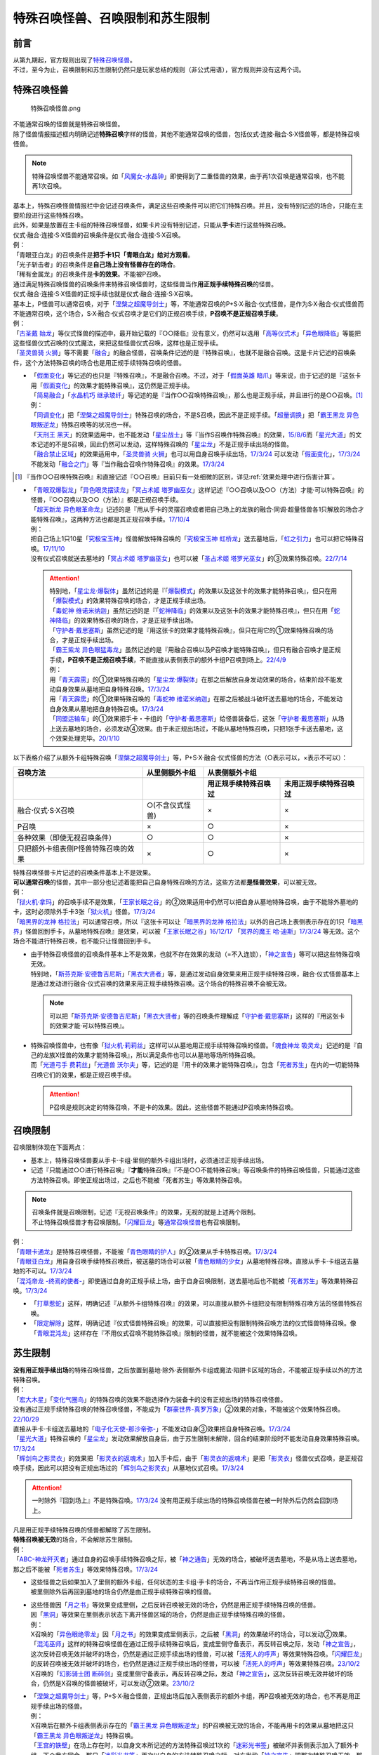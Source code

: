 ==================================
特殊召唤怪兽、召唤限制和苏生限制
==================================

前言
=======

| 从第九期起，官方规则出现了\ `特殊召唤怪兽 <https://ocg-rulebook.readthedocs.io/zh_CN/latest/c02/%E5%8D%A1%E7%89%87.html#id37>`__\ 。
| 不过，至今为止，召唤限制和苏生限制仍然只是玩家总结的规则（非公式用语），官方规则并没有这两个词。

.. _特殊召唤怪兽:

特殊召唤怪兽
==============

.. figure:: ../.static/c02/Special_Summer_Monster_1.jpg
   :width: 250px
   :height: 365px
   :alt: 特殊召唤怪兽.png

   特殊召唤怪兽.png

| 不能通常召唤的怪兽就是特殊召唤怪兽。
| 除了怪兽情报描述框内明确记述\ **特殊召唤**\ 字样的怪兽，其他不能通常召唤的怪兽，包括仪式·连接·融合·S·X怪兽等，都是特殊召唤怪兽。

.. note:: 特殊召唤怪兽不能通常召唤。如「`风魔女-水晶钟`_」即使得到了二重怪兽的效果，由于再1次召唤是通常召唤，也不能再1次召唤。

| 基本上，特殊召唤怪兽情报栏中会记述召唤条件，满足这些召唤条件可以把它们特殊召唤。并且，没有特别记述的场合，只能在主要阶段进行这些特殊召唤。
| 此外，如果是放置在主卡组的特殊召唤怪兽，如果卡片没有特别记述，只能从\ **手卡**\ 进行这些特殊召唤。
| 仪式·融合·连接·S·X怪兽的召唤条件是仪式·融合·连接·S·X召唤。
| 例：
| 「青眼亚白龙」的召唤条件是\ **把手卡1只「青眼白龙」给对方观看**\ 。
| 「光子斩击者」的召唤条件是\ **自己场上没有怪兽存在的场合**\ 。
| 「稀有金属龙」的召唤条件是\ **卡的效果**\ 。不能被P召唤。

| 通过满足特殊召唤怪兽的召唤条件来特殊召唤怪兽时，这些怪兽当作\ **用正规手续特殊召唤**\ 的怪兽。
| 仪式·融合·连接·S·X怪兽的正规手续也就是仪式·融合·连接·S·X召唤。
| 基本上，P怪兽可以通常召唤，对于「`涅槃之超魔导剑士`_」等，不能通常召唤的P+S·X·融合·仪式怪兽，是作为S·X·融合·仪式怪兽而不能通常召唤，这个场合，S·X·融合·仪式召唤才是它们的正规召唤手续，\ **P召唤不是正规召唤手续**\ 。
| 例：
| 「`古圣戴 始龙`_」等仪式怪兽的描述中，最开始记载的『○○降临』没有意义，仍然可以选用「`高等仪式术`_」「`异色眼降临`_」等能把这些怪兽仪式召唤的仪式魔法，来把这些怪兽仪式召唤，这样也是正规手续。
| 「`圣灵兽骑 火狮`_」等不需要「`融合`_」的融合怪兽，召唤条件记述的是『特殊召唤』，也就不是融合召唤。这是卡片记述的召唤条件，这个方法特殊召唤的场合也是用正规手续特殊召唤的怪兽。

-  | 「`假面变化`_」等记述的也只是『特殊召唤』，不是融合召唤。不过，对于「`假面英雄 暗爪`_」等来说，由于记述的是『这张卡用「`假面变化`_」的效果才能特殊召唤』，这仍然是正规手续。
   | 「`简易融合`_」「`水晶机巧 继承玻纤`_」等记述的是『当作○○召唤特殊召唤』，那么也是正规手续，并且进行的是○○召唤。[#]_
   | 例：
   | 「`同调变化`_」把「`涅槃之超魔导剑士`_」特殊召唤的场合，不是S召唤，因此不是正规手续。「`超量调换`_」把「`霸王黑龙 异色眼叛逆龙`_」特殊召唤等的状况也一样。
   | 「`天刑王 黑天`_」的效果适用中，也不能发动「`星尘战士`_」等『当作S召唤作特殊召唤』的效果，\ `15/8/6 <https://yugioh-wiki.net/index.php?%A1%D4%C5%B7%B7%BA%B2%A6%20%A5%D6%A5%E9%A5%C3%A5%AF%A1%A6%A5%CF%A5%A4%A5%E9%A5%F3%A5%C0%A1%BC%A1%D5#faq>`__\ 而「`星光大道`_」的文本记述的不是S召唤，因此仍然可以发动，这样特殊召唤的「`星尘龙`_」不是正规手续出场的怪兽。
   | 「`融合禁止区域`_」的效果适用中，「`圣灵兽骑 火狮`_」也可以用自身召唤手续出场，\ `17/3/24 <https://www.db.yugioh-card.com/yugiohdb/faq_search.action?ope=5&fid=65&request_locale=ja>`__ 可以发动「`假面变化`_」，\ `17/3/24 <https://www.db.yugioh-card.com/yugiohdb/faq_search.action?ope=5&fid=13328&request_locale=ja>`__ 不能发动「`融合之门`_」等『当作融合召唤作特殊召唤』的效果。\ `17/3/24 <https://www.db.yugioh-card.com/yugiohdb/faq_search.action?ope=5&fid=9988&request_locale=ja>`__

.. [#] 『当作○○召唤特殊召唤』和直接记述『○○召唤』目前只有一处细微的区别，详见\ :ref:`效果处理中进行伤害计算`\ 。

-  | 「`青眼双爆裂龙`_」「`异色眼灵摆读龙`_」「`冥占术姬 塔罗幽巫女`_」这样记述『○○召唤以及○○（方法）才能·可以特殊召唤』的怪兽，『○○召唤以及○○（方法）』都是正规召唤手续。
   | 「`超天新龙 异色眼革命龙`_」记述的是『用从手卡的灵摆召唤或者把自己场上的龙族的融合·同调·超量怪兽各1只解放的场合才能特殊召唤』，这两种方法也都是其正规召唤手续。\ `17/10/4 <https://www.db.yugioh-card.com/yugiohdb/faq_search.action?ope=4&cid=13462&request_locale=ja>`__
   | 例：
   | 把自己场上1只10星「`究极宝玉神`_」怪兽解放特殊召唤的「`究极宝玉神 虹桥龙`_」送去墓地后，「`虹之引力`_」也可以把它特殊召唤。\ `17/11/10 <https://www.db.yugioh-card.com/yugiohdb/faq_search.action?ope=5&fid=21556&request_locale=ja>`__
   | 没有仪式召唤就送去墓地的「`冥占术姬 塔罗幽巫女`_」也可以被「`圣占术姬 塔罗光巫女`_」的③效果特殊召唤。\ `22/7/14 <https://www.db.yugioh-card.com/yugiohdb/faq_search.action?ope=5&fid=23809&keyword=&tag=-1&request_locale=ja>`__

   .. attention::

      | 特别地，「`星尘龙·爆裂体`_」虽然记述的是『「`爆裂模式`_」的效果以及这张卡的效果才能特殊召唤』，但只在用「`爆裂模式`_」的效果特殊召唤的场合，才是正规手续出场。
      | 「`毒蛇神 维诺米纳迦`_」虽然记述的是『「`蛇神降临`_」的效果以及这张卡的效果才能特殊召唤』，但只在用「`蛇神降临`_」的效果特殊召唤的场合，才是正规手续出场。
      | 「`守护者·戴思塞斯`_」虽然记述的是『用这张卡的效果才能特殊召唤』，但只在用它的①效果特殊召唤的场合，才是正规手续出场。
      | 「`霸王紫龙 异色眼猛毒龙`_」虽然记述的是『用融合召唤以及P召唤才能特殊召唤』，但只有融合召唤才是正规手续，\ **P召唤不是正规召唤手续**\ ，不能直接从表侧表示的额外卡组P召唤到场上。\ `22/4/9 <https://www.db.yugioh-card.com/yugiohdb/faq_search.action?ope=4&cid=13131&request_locale=ja>`__
      | 例：
      | 用「`青天霹雳`_」的①效果特殊召唤的「`星尘龙·爆裂体`_」在那之后解放自身发动效果的场合，结束阶段不能发动自身效果从墓地把自身特殊召唤。\ `17/3/24 <https://www.db.yugioh-card.com/yugiohdb/faq_search.action?ope=5&fid=14409&keyword=&tag=-1&request_locale=ja>`__
      | 用「`青天霹雳`_」的①效果特殊召唤的「`毒蛇神 维诺米纳迦`_」在那之后被战斗破坏送去墓地的场合，不能发动自身效果从墓地把自身特殊召唤。\ `17/3/24 <https://www.db.yugioh-card.com/yugiohdb/faq_search.action?ope=5&fid=14408&keyword=&tag=-1&request_locale=ja>`__
      | 「`同盟运输车`_」的①效果把手卡・卡组的「`守护者·戴思塞斯`_」给怪兽装备后，这张「`守护者·戴思塞斯`_」从场上送去墓地的场合，必须发动④效果。由于未正规出场过，不能从墓地特殊召唤，只把1张手卡送去墓地，这个效果处理完毕。\ `20/1/10 <https://www.db.yugioh-card.com/yugiohdb/faq_search.action?ope=5&fid=6112&keyword=&tag=-1&request_locale=ja>`__

以下表格介绍了从额外卡组特殊召唤「`涅槃之超魔导剑士`_」等，P+S·X·融合·仪式怪兽的方法（○表示可以，×表示不可以）：

==================================== ================ ====================== ========================
召唤方法                              从里侧额外卡组                   从表侧额外卡组
------------------------------------ ---------------- -----------------------------------------------
\                                                      用正规手续特殊召唤过    未用正规手续特殊召唤过
==================================== ================ ====================== ========================
融合·仪式·S·X召唤                     ○(不含仪式怪兽)   ×                      ×                       
P召唤                                 ×                ○                      ×
各种效果（即使无视召唤条件）            ○                ○                      ×
只把额外卡组表侧P怪兽特殊召唤的效果      ×                ○                      × 
==================================== ================ ====================== ========================

| 特殊召唤怪兽卡片记述的召唤条件基本上不是效果。
| \ **可以通常召唤**\ 的怪兽，其中一部分也记述着能把自己自身特殊召唤的方法，这些方法都\ **是怪兽效果**\ ，可以被无效。
| 例：
| 「`狱火机·拿玛`_」的召唤手续不是效果，「`王家长眠之谷`_」的②效果适用中仍然可以把自身从墓地特殊召唤，由于不能除外墓地的卡，这时必须除外手卡3张「`狱火机`_」怪兽。\ `17/3/24 <https://www.db.yugioh-card.com/yugiohdb/faq_search.action?ope=5&fid=65&request_locale=ja00&keyword=&tag=-1>`__\
| 「`暗黑界的龙神 格拉法`_」可以通常召唤，所以『这张卡可以让「`暗黑界的龙神 格拉法`_」以外的自己场上表侧表示存在的1只「`暗黑界`_」怪兽回到手卡，从墓地特殊召唤』是效果，可以被「`王家长眠之谷`_」\ `16/12/17 <http://www.db.yugioh-card.com/yugiohdb/faq_search.action?ope=5&fid=20408>`__ 「`冥界的魔王 哈·迪斯`_」\ `17/3/24 <https://www.db.yugioh-card.com/yugiohdb/faq_search.action?ope=5&fid=11587&request_locale=ja>`__ 等无效。这个场合不能进行特殊召唤，也不能只让怪兽回到手卡。

-  | 由于特殊召唤怪兽的召唤条件基本上不是效果，也就不存在效果的发动（=不入连锁），「`神之宣告`_」等可以把这些特殊召唤无效。
   | 特别地，「`斯芬克斯·安德鲁吉尼斯`_」「`黑衣大贤者`_」等，是通过发动自身效果来用正规手续特殊召唤，融合·仪式怪兽基本上是通过发动进行融合·仪式召唤的效果来用正规手续特殊召唤。这个场合的特殊召唤不会被无效。

   .. note:: 可以把「`斯芬克斯·安德鲁吉尼斯`_」「`黑衣大贤者`_」等的召唤条件理解成「`守护者·戴思塞斯`_」这样的『用这张卡的效果才能·可以特殊召唤』。

-  | 特殊召唤怪兽中，也有像「`狱火机·莉莉丝`_」这样可以从墓地用正规手续特殊召唤的怪兽。「`魂食神龙 吸灵龙`_」记述的是『自己的龙族X怪兽的效果才能特殊召唤』，所以满足条件也可以从墓地等场所特殊召唤。
   | 而「`光道弓手 费莉丝`_」「`光道兽 沃尔夫`_」等，记述的是『用卡的效果才能特殊召唤』，包含「`死者苏生`_」在内的一切能特殊召唤它们的效果，都是正规召唤手续。

   .. attention:: P召唤是规则决定的特殊召唤，不是卡的效果。因此，这些怪兽不能通过P召唤来特殊召唤。

.. _召唤限制:

召唤限制
==========

| 召唤限制体现在下面两点：

- 基本上，特殊召唤怪兽要从手卡·卡组·里侧的额外卡组出场时，必须通过正规手续出场。
- 记述『只能通过○○进行特殊召唤』『\ **才能**\ 特殊召唤』『不是○○不能特殊召唤』等召唤条件的特殊召唤怪兽，只能通过这些方法特殊召唤。即使正规出场过，之后也不能被「死者苏生」等效果特殊召唤。

.. note::

   | 召唤条件就是召唤限制，记述『无视召唤条件』的效果，无视的就是上述两个限制。
   | 不止特殊召唤怪兽才有召唤限制。「`闪耀巨龙`_」等\ 通常召唤怪兽_\ 也有召唤限制。

| 例：
| 「`青眼卡通龙`_」是特殊召唤怪兽，不能被「`青色眼睛的护人`_」的②效果从手卡特殊召唤。\ `17/3/24 <https://www.db.yugioh-card.com/yugiohdb/faq_search.action?ope=5&fid=18328&keyword=&tag=-1&request_locale=ja>`__\
| 「`青眼亚白龙`_」用自身召唤手续特殊召唤后，被送墓的场合可以被「`青色眼睛的少女`_」从墓地特殊召唤。直接从手卡·卡组送去墓地的不可以。\ `17/3/24 <https://www.db.yugioh-card.com/yugiohdb/faq_search.action?ope=5&fid=9134&keyword=&tag=-1&request_locale=ja>`__\
| 「`混沌帝龙 -终焉的使者-`_」即使通过自身的正规手续上场，由于自身召唤限制，送去墓地后也不能被「`死者苏生`_」等效果特殊召唤。\ `17/3/24 <https://www.db.yugioh-card.com/yugiohdb/faq_search.action?ope=5&fid=14602&keyword=&tag=-1&request_locale=ja>`__\

-  「`打草惹蛇`_」这样，明确记述『从额外卡组特殊召唤』的效果，可以直接从额外卡组把没有限制特殊召唤方法的怪兽特殊召唤。
-  「`限定解除`_」这样，明确记述『仪式怪兽特殊召唤』的效果，可以直接把没有限制特殊召唤方法的仪式怪兽特殊召唤。像「`青眼混沌龙`_」这样存在『不用仪式召唤不能特殊召唤』限制的怪兽，就不能被这个效果特殊召唤。

.. _苏生限制:

苏生限制
===========

| **没有用正规手续出场**\ 的特殊召唤怪兽，之后放置到墓地·除外·表侧额外卡组或魔法·陷阱卡区域的场合，不能被正规手续以外的方法特殊召唤。
| 例：
| 「`宏大木星`_」「`变化气圈鸟`_」的特殊召唤的效果不能选择作为装备卡的没有正规出场的特殊召唤怪兽。
| 没有通过正规手续特殊召唤的特殊召唤怪兽，不能成为「`群豪世界-真罗万象`_」②效果的对象，不能被这个效果特殊召唤。\ `22/10/29 <https://www.db.yugioh-card.com/yugiohdb/faq_search.action?ope=5&fid=23916&keyword=&tag=-1&request_locale=ja>`__
| 直接从手卡·卡组送去墓地的「`电子化天使-那沙帝弥-`_」不能发动自身③效果把自身特殊召唤。\ `17/3/24 <https://www.db.yugioh-card.com/yugiohdb/faq_search.action?ope=5&fid=20041&request_locale=ja>`__\
| 「`星光大道`_」特殊召唤的「`星尘龙`_」发动效果解放自身后，由于苏生限制未解除，回合的结束阶段时不能发动自身效果特殊召唤。\ `17/3/24 <https://www.db.yugioh-card.com/yugiohdb/faq_search.action?ope=5&fid=9554&request_locale=ja>`__\
| 「`辉剑鸟之影灵衣`_」的效果把「`影灵衣的返魂术`_」加入手卡后，由于「`影灵衣的返魂术`_」是把「`影灵衣`_」怪兽仪式召唤，是正规召唤手续，因此可以把没有正规出场过的「`辉剑鸟之影灵衣`_」从墓地仪式召唤。\ `17/3/24 <https://www.db.yugioh-card.com/yugiohdb/faq_search.action?ope=5&fid=14410&request_locale=ja>`__\

.. attention:: 一时除外『回到场上』不是特殊召唤。\ `17/3/24 <https://www.db.yugioh-card.com/yugiohdb/faq_search.action?ope=5&fid=9208&request_locale=ja>`__ 没有用正规手续出场的特殊召唤怪兽在被一时除外后仍然会回到场上。

| 凡是用正规手续特殊召唤的怪兽都解除了苏生限制。
| \ **特殊召唤被无效**\ 的场合，不会解除苏生限制。
| 例：
| 「`ABC-神龙歼灭者`_」通过自身的召唤手续特殊召唤之际，被「`神之通告`_」无效的场合，被破坏送去墓地，不是从场上送去墓地，那之后不能被「`死者苏生`_」等效果特殊召唤。\ `17/3/24 <https://www.db.yugioh-card.com/yugiohdb/faq_search.action?ope=5&fid=6216&request_locale=ja>`__\

-  | 这些怪兽之后如果加入了里侧的额外卡组，任何状态的主卡组·手卡的场合，不再当作用正规手续特殊召唤的怪兽。
   | 被里侧除外后再回到墓地的场合仍然是由正规手续特殊召唤的怪兽。

-  | 这些怪兽因「`月之书`_」等效果变成里侧，之后反转召唤被无效的场合，仍然是用正规手续特殊召唤的怪兽。
   | 因「`黑洞`_」等效果在里侧表示状态下离开怪兽区域的场合，仍然是由正规手续特殊召唤的怪兽。
   | 例：
   | X召唤的「`异色眼绝零龙`_」因「`月之书`_」的效果变成里侧表示，之后被「`黑洞`_」的效果破坏的场合，可以发动②效果。
   | 「`混沌巫师`_」这样的特殊召唤怪兽在通过正规手续特殊召唤后，变成里侧守备表示，再反转召唤之际，发动「`神之宣告`_」，这次反转召唤无效并破坏的场合，仍然是通过正规手续出场的怪兽，可以被「`活死人的呼声`_」等效果特殊召唤。「`闪耀巨龙`_」的反转召唤被无效并破坏的场合，也仍然是通过正规手续出场的怪兽，可以被「`活死人的呼声`_」等效果特殊召唤。\ `23/10/2 <https://www.db.yugioh-card.com/yugiohdb/faq_search.action?ope=5&fid=9124&keyword=&tag=-1&request_locale=ja>`__
   | X召唤的「`幻影骑士团 断碎剑`_」变成里侧守备表示，再反转召唤之际，发动「`神之宣告`_」，这次反转召唤无效并破坏的场合，仍然是X召唤的怪兽被破坏，可以发动②效果。\ `23/10/2 <https://www.db.yugioh-card.com/yugiohdb/faq_search.action?ope=5&fid=17662&keyword=&tag=-1&request_locale=ja>`__

-  | 「`涅槃之超魔导剑士`_」等，P+S·X·融合怪兽，正规出场后加入表侧表示的额外卡组，再P召唤被无效的场合，也不再是用正规手续出场的怪兽。
   | 例：
   | X召唤后在额外卡组表侧表示存在的「`霸王黑龙 异色眼叛逆龙`_」的P召唤被无效的场合，不能再用卡的效果从墓地把这只「`霸王黑龙 异色眼叛逆龙`_」特殊召唤。
   | 「`王宫的铁壁`_」在场上存在时，以自身文本所记述的方法特殊召唤过1次的「`迷彩光书签`_」被破坏并表侧表示加入了额外卡组。下个我方回合，那只「`迷彩光书签`_」再次以自身的方法特殊召唤之际，对方发动「`神之宣告`_」把那次特殊召唤无效，那之后「`灵摆多福鸟`_」的效果让那只特殊召唤被无效的「`迷彩光书签`_」再次表侧表示加入了额外卡组。那之后对方发动「`超级量子必杀 阿尔方球`_」的场合，由于特殊召唤被无效的「`迷彩光书签`_」不再当作正规出场过，因此不能无视召唤条件从表侧额外卡组特殊召唤。

.. _无视召唤条件:

无视召唤条件
==================

| 「`虹之引力`_」「`破限疾驰`_」等『无视召唤条件特殊召唤』的效果，可以无视怪兽自身记述的召唤限制来特殊召唤那些怪兽。\ `22/7/22 <https://www.db.yugioh-card.com/yugiohdb/faq_search.action?ope=5&fid=23995&keyword=&tag=-1&request_locale=ja>`__
| 由于没有满足怪兽自身记述的召唤条件，本身也不是融合·S·X·连接·仪式召唤等正规的召唤方法，这样特殊召唤的怪兽不是用正规手续特殊召唤的怪兽。
| 例：
| 「`天声的服从`_」把「`光之创造神 哈拉克提`_」无视召唤条件特殊召唤的场合，发动「`天声的服从`_」的玩家立即决斗胜利。\ `17/3/24 <https://www.db.yugioh-card.com/yugiohdb/faq_search.action?ope=5&fid=19404&keyword=&tag=-1&request_locale=ja>`__\
| 「`真红眼卡通龙`_」把特殊召唤怪兽无视召唤条件特殊召唤，那个怪兽之后被送去墓地的场合，不能用「`死者苏生`_」等效果特殊召唤。\ `17/3/24 <https://www.db.yugioh-card.com/yugiohdb/faq_search.action?ope=5&fid=18257&request_locale=ja>`__\
| 「`永远的淑女 贝阿特丽切`_」把「`彼岸的诗人 维吉尔`_」无视召唤条件特殊召唤后，那个「`彼岸的诗人 维吉尔`_」再被送去墓地的场合，不能用「`死者苏生`_」等效果特殊召唤。\ `17/3/24 <https://www.db.yugioh-card.com/yugiohdb/faq_search.action?ope=5&fid=16940&request_locale=ja>`__\
| 「`二重英雄攻击`_」要把墓地「`假面英雄 暗爪`_」特殊召唤的场合，必须是用「`假面变化`_」的效果特殊召唤的（「`假面变化二型`_」「`形态变化`_」等当作「`假面变化`_」的特殊召唤也可以）。\ `18/12/22 <https://www.db.yugioh-card.com/yugiohdb/faq_search.action?ope=5&fid=22339&request_locale=ja>`__

-  | 这样的效果仍然\ **不能**\ 无视苏生限制。
   | 例：
   | 「`合神龙 蒂迈欧`_」的③效果不能从墓地特殊召唤没有用正规手续出场的「`传说的骑士`_」怪兽。
   | 「`等级下降！？`_」以「`武装龙 LV10`_」为对象发动时，墓地的「`武装龙 LV7`_」必须正规出场过才能被这个效果特殊召唤。「`等级上升！`_」特殊召唤的「`武装龙 LV7`_」不是正规出场，这个「`武装龙 LV7`_」送去墓地的场合不能被「`等级下降！？`_」特殊召唤。\ `17/3/24 <https://www.db.yugioh-card.com/yugiohdb/faq_search.action?ope=5&fid=6645&request_locale=ja>`__\
   | 墓地的「`究极宝玉神 虹桥龙`_」如果没有正规出场过，「`虹之引力`_」就不能把它特殊召唤。\ `17/11/10 <https://www.db.yugioh-card.com/yugiohdb/faq_search.action?ope=5&fid=21556&request_locale=ja>`__\

-  | 『1回合只能有1次特殊召唤』不是怪兽的召唤手续，也就不能无视。
   | 例：
   | 「`精灵兽使 薇茵妲`_」的效果不能把已经特殊召唤过的「`灵兽使 蕾拉`_」特殊召唤。\ `17/3/24 <https://www.db.yugioh-card.com/yugiohdb/faq_search.action?ope=5&fid=7100&request_locale=ja>`__\

.. _通常召唤怪兽:

通常召唤怪兽
============

| 和特殊召唤怪兽相对，可以通常召唤出场的怪兽称为通常召唤怪兽。
| 部分通常召唤怪兽也存在召唤限制：

1. | 召唤时对解放的怪兽的数量或其他方面有特定要求。
   | 例：
   | 「`神兽王 巴巴罗斯`_」「`欧贝利斯克之巨神兵`_」「`炎狱魔人 地狱焚魔`_」等。

2. | 特定场合才能特殊召唤或者完全不能特殊召唤。
   | 例：
   | 「`守护者·特莱斯`_」「`创世神`_」「`电光-雪花-`_」「`光与暗之龙`_」等。

.. note::

   | 召唤条件就是召唤限制，『无视召唤条件』的效果也无视这些限制。
   | 例：
   | 「`古代的机械究极巨人`_」的③效果可以特殊召唤记述了『这张卡不能特殊召唤』的「`古代的机械巨人`_」。此外作为通常召唤怪兽的「`古代的机械巨人`_」没有苏生限制，即使直接从手卡·卡组送去墓地也可以这样无视召唤条件特殊召唤。

.. _`传说的骑士`: https://ygocdb.com/?search=传说的骑士
.. _`精灵兽使 薇茵妲`: https://ygocdb.com/card/name/精灵兽使%20薇茵妲
.. _`冥界的魔王 哈·迪斯`: https://ygocdb.com/card/name/冥界的魔王%20哈·迪斯
.. _`王家长眠之谷`: https://ygocdb.com/card/name/王家长眠之谷
.. _`光之创造神 哈拉克提`: https://ygocdb.com/card/name/光之创造神%20哈拉克提
.. _`融合`: https://ygocdb.com/card/name/融合
.. _`超级量子必杀 阿尔方球`: https://ygocdb.com/card/name/超级量子必杀%20阿尔方球
.. _`高等仪式术`: https://ygocdb.com/card/name/高等仪式术
.. _`限定解除`: https://ygocdb.com/card/name/限定解除
.. _`守护者·特莱斯`: https://ygocdb.com/card/name/守护者·特莱斯
.. _`武装龙 LV10`: https://ygocdb.com/card/name/武装龙%20LV10
.. _`同盟运输车`: https://ygocdb.com/card/name/同盟运输车
.. _`简易融合`: https://ygocdb.com/card/name/简易融合
.. _`影灵衣`: https://ygocdb.com/?search=影灵衣
.. _`超量调换`: https://ygocdb.com/card/name/超量调换
.. _`光与暗之龙`: https://ygocdb.com/card/name/光与暗之龙
.. _`星光大道`: https://ygocdb.com/card/name/星光大道
.. _`同调变化`: https://ygocdb.com/card/name/同调变化
.. _`异色眼降临`: https://ygocdb.com/card/name/异色眼降临
.. _`冥占术姬 塔罗幽巫女`: https://ygocdb.com/card/name/冥占术姬%20塔罗幽巫女
.. _`破限疾驰`: https://ygocdb.com/card/name/破限疾驰
.. _`守护者·戴思塞斯`: https://ygocdb.com/card/name/守护者·戴思塞斯
.. _`古圣戴 始龙`: https://ygocdb.com/card/name/古圣戴%20始龙
.. _`ABC-神龙歼灭者`: https://ygocdb.com/card/name/ABC-神龙歼灭者
.. _`青色眼睛的少女`: https://ygocdb.com/card/name/青色眼睛的少女
.. _`青眼混沌龙`: https://ygocdb.com/card/name/青眼混沌龙
.. _`神之宣告`: https://ygocdb.com/card/name/神之宣告
.. _`究极宝玉神`: https://ygocdb.com/?search=究极宝玉神
.. _`武装龙 LV7`: https://ygocdb.com/card/name/武装龙%20LV7
.. _`狱火机·拿玛`: https://ygocdb.com/card/name/狱火机·拿玛
.. _`光道兽 沃尔夫`: https://ygocdb.com/card/name/光道兽%20沃尔夫
.. _`圣占术姬 塔罗光巫女`: https://ygocdb.com/card/name/圣占术姬%20塔罗光巫女
.. _`异色眼灵摆读龙`: https://ygocdb.com/card/name/异色眼灵摆读龙
.. _`青眼双爆裂龙`: https://ygocdb.com/card/name/青眼双爆裂龙
.. _`霸王黑龙 异色眼叛逆龙`: https://ygocdb.com/card/name/霸王黑龙%20异色眼叛逆龙
.. _`黑洞`: https://ygocdb.com/card/name/黑洞
.. _`星尘龙·爆裂体`: https://ygocdb.com/card/name/星尘龙·爆裂体
.. _`天刑王 黑天`: https://ygocdb.com/card/name/天刑王%20黑天
.. _`虹之引力`: https://ygocdb.com/card/name/虹之引力
.. _`爆裂模式`: https://ygocdb.com/card/name/爆裂模式
.. _`星尘龙`: https://ygocdb.com/card/name/星尘龙
.. _`灵摆多福鸟`: https://ygocdb.com/card/name/灵摆多福鸟
.. _`混沌帝龙 -终焉的使者-`: https://ygocdb.com/card/name/混沌帝龙%20-终焉的使者-
.. _`欧贝利斯克之巨神兵`: https://ygocdb.com/card/name/欧贝利斯克之巨神兵
.. _`形态变化`: https://ygocdb.com/card/name/形态变化
.. _`水晶机巧 继承玻纤`: https://ygocdb.com/card/name/水晶机巧%20继承玻纤
.. _`二重英雄攻击`: https://ygocdb.com/card/name/二重英雄攻击
.. _`究极宝玉神 虹桥龙`: https://ygocdb.com/card/name/究极宝玉神%20虹桥龙
.. _`王宫的铁壁`: https://ygocdb.com/card/name/王宫的铁壁
.. _`宏大木星`: https://ygocdb.com/card/name/宏大木星
.. _`毒蛇神 维诺米纳迦`: https://ygocdb.com/card/name/毒蛇神%20维诺米纳迦
.. _`彼岸的诗人 维吉尔`: https://ygocdb.com/card/name/彼岸的诗人%20维吉尔
.. _`狱火机`: https://ygocdb.com/?search=狱火机
.. _`青眼亚白龙`: https://ygocdb.com/card/name/青眼亚白龙
.. _`融合禁止区域`: https://ygocdb.com/card/name/融合禁止区域
.. _`群豪世界-真罗万象`: https://ygocdb.com/card/name/群豪世界-真罗万象
.. _`创世神`: https://ygocdb.com/card/name/创世神
.. _`星尘战士`: https://ygocdb.com/card/name/星尘战士
.. _`古代的机械巨人`: https://ygocdb.com/card/name/古代的机械巨人
.. _`电光-雪花-`: https://ygocdb.com/card/name/电光-雪花-
.. _`合神龙 蒂迈欧`: https://ygocdb.com/card/name/合神龙%20蒂迈欧
.. _`月之书`: https://ygocdb.com/card/name/月之书
.. _`风魔女-水晶钟`: https://ygocdb.com/card/name/风魔女-水晶钟
.. _`光道弓手 费莉丝`: https://ygocdb.com/card/name/光道弓手%20费莉丝
.. _`闪耀巨龙`: https://ygocdb.com/card/name/闪耀巨龙
.. _`真红眼卡通龙`: https://ygocdb.com/card/name/真红眼卡通龙
.. _`电子化天使-那沙帝弥-`: https://ygocdb.com/card/name/电子化天使-那沙帝弥-
.. _`影灵衣的返魂术`: https://ygocdb.com/card/name/影灵衣的返魂术
.. _`涅槃之超魔导剑士`: https://ygocdb.com/card/name/涅槃之超魔导剑士
.. _`古代的机械究极巨人`: https://ygocdb.com/card/name/古代的机械究极巨人
.. _`假面英雄 暗爪`: https://ygocdb.com/card/name/假面英雄%20暗爪
.. _`魂食神龙 吸灵龙`: https://ygocdb.com/card/name/魂食神龙%20吸灵龙
.. _`融合之门`: https://ygocdb.com/card/name/融合之门
.. _`等级上升！`: https://ygocdb.com/card/name/等级上升！
.. _`辉剑鸟之影灵衣`: https://ygocdb.com/card/name/辉剑鸟之影灵衣
.. _`黑衣大贤者`: https://ygocdb.com/card/name/黑衣大贤者
.. _`暗黑界的龙神 格拉法`: https://ygocdb.com/card/name/暗黑界的龙神%20格拉法
.. _`狱火机·莉莉丝`: https://ygocdb.com/card/name/狱火机·莉莉丝
.. _`变化气圈鸟`: https://ygocdb.com/card/name/变化气圈鸟
.. _`打草惹蛇`: https://ygocdb.com/card/name/打草惹蛇
.. _`迷彩光书签`: https://ygocdb.com/card/name/迷彩光书签
.. _`蛇神降临`: https://ygocdb.com/card/name/蛇神降临
.. _`假面变化二型`: https://ygocdb.com/card/name/假面变化二型
.. _`天声的服从`: https://ygocdb.com/card/name/天声的服从
.. _`青眼卡通龙`: https://ygocdb.com/card/name/青眼卡通龙
.. _`圣灵兽骑 火狮`: https://ygocdb.com/card/name/圣灵兽骑%20火狮
.. _`死者苏生`: https://ygocdb.com/card/name/死者苏生
.. _`青天霹雳`: https://ygocdb.com/card/name/青天霹雳
.. _`永远的淑女 贝阿特丽切`: https://ygocdb.com/card/name/永远的淑女%20贝阿特丽切
.. _`神兽王 巴巴罗斯`: https://ygocdb.com/card/name/神兽王%20巴巴罗斯
.. _`灵兽使 蕾拉`: https://ygocdb.com/card/name/灵兽使%20蕾拉
.. _`超天新龙 异色眼革命龙`: https://ygocdb.com/card/name/超天新龙%20异色眼革命龙
.. _`假面变化`: https://ygocdb.com/card/name/假面变化
.. _`青色眼睛的护人`: https://ygocdb.com/card/name/青色眼睛的护人
.. _`斯芬克斯·安德鲁吉尼斯`: https://ygocdb.com/card/name/斯芬克斯·安德鲁吉尼斯
.. _`异色眼绝零龙`: https://ygocdb.com/card/name/异色眼绝零龙
.. _`神之通告`: https://ygocdb.com/card/name/神之通告
.. _`炎狱魔人 地狱焚魔`: https://ygocdb.com/card/name/炎狱魔人%20地狱焚魔
.. _`等级下降！？`: https://ygocdb.com/card/name/等级下降！？
.. _`暗黑界`: https://ygocdb.com/?search=暗黑界
.. _`霸王紫龙 异色眼猛毒龙`: https://ygocdb.com/card/name/霸王紫龙%20异色眼猛毒龙
.. _`活死人的呼声`: https://ygocdb.com/card/name/活死人的呼声
.. _`幻影骑士团 断碎剑`: https://ygocdb.com/card/name/幻影骑士团%20断碎剑
.. _`混沌巫师`: https://ygocdb.com/card/9596126

